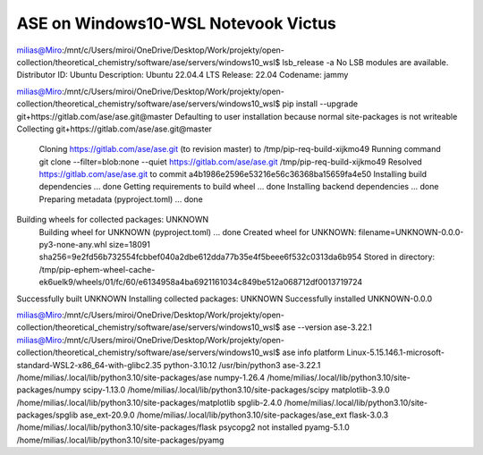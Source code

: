 ====================================
ASE on Windows10-WSL Notevook Victus
====================================

milias@Miro:/mnt/c/Users/miroi/OneDrive/Desktop/Work/projekty/open-collection/theoretical_chemistry/software/ase/servers/windows10_wsl$ lsb_release -a
No LSB modules are available.
Distributor ID: Ubuntu
Description:    Ubuntu 22.04.4 LTS
Release:        22.04
Codename:       jammy

milias@Miro:/mnt/c/Users/miroi/OneDrive/Desktop/Work/projekty/open-collection/theoretical_chemistry/software/ase/servers/windows10_wsl$ pip install --upgrade git+https://gitlab.com/ase/ase.git@master
Defaulting to user installation because normal site-packages is not writeable
Collecting git+https://gitlab.com/ase/ase.git@master
  Cloning https://gitlab.com/ase/ase.git (to revision master) to /tmp/pip-req-build-xijkmo49
  Running command git clone --filter=blob:none --quiet https://gitlab.com/ase/ase.git /tmp/pip-req-build-xijkmo49
  Resolved https://gitlab.com/ase/ase.git to commit a4b1986e2596e53216e56c36368ba15659fa4e50
  Installing build dependencies ... done
  Getting requirements to build wheel ... done
  Installing backend dependencies ... done
  Preparing metadata (pyproject.toml) ... done
Building wheels for collected packages: UNKNOWN
  Building wheel for UNKNOWN (pyproject.toml) ... done
  Created wheel for UNKNOWN: filename=UNKNOWN-0.0.0-py3-none-any.whl size=18091 sha256=9e2fd56b732554fcbbef040a2dbe612dda77b35e4f5beee6f532c0313da6b954
  Stored in directory: /tmp/pip-ephem-wheel-cache-ek6uelk9/wheels/01/fc/60/e6134958a4ba6921161034c849be512a068712df0013719724
Successfully built UNKNOWN
Installing collected packages: UNKNOWN
Successfully installed UNKNOWN-0.0.0

milias@Miro:/mnt/c/Users/miroi/OneDrive/Desktop/Work/projekty/open-collection/theoretical_chemistry/software/ase/servers/windows10_wsl$ ase --version
ase-3.22.1
milias@Miro:/mnt/c/Users/miroi/OneDrive/Desktop/Work/projekty/open-collection/theoretical_chemistry/software/ase/servers/windows10_wsl$ ase info
platform                 Linux-5.15.146.1-microsoft-standard-WSL2-x86_64-with-glibc2.35
python-3.10.12           /usr/bin/python3
ase-3.22.1               /home/milias/.local/lib/python3.10/site-packages/ase
numpy-1.26.4             /home/milias/.local/lib/python3.10/site-packages/numpy
scipy-1.13.0             /home/milias/.local/lib/python3.10/site-packages/scipy
matplotlib-3.9.0         /home/milias/.local/lib/python3.10/site-packages/matplotlib
spglib-2.4.0             /home/milias/.local/lib/python3.10/site-packages/spglib
ase_ext-20.9.0           /home/milias/.local/lib/python3.10/site-packages/ase_ext
flask-3.0.3              /home/milias/.local/lib/python3.10/site-packages/flask
psycopg2                 not installed
pyamg-5.1.0              /home/milias/.local/lib/python3.10/site-packages/pyamg



